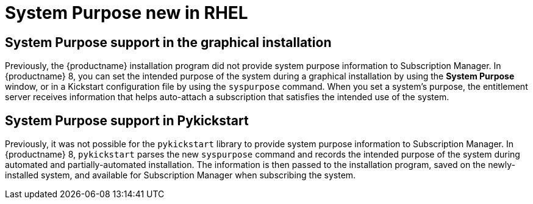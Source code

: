// Module included in the following assemblies:
//
// <List assemblies here, each on a new line>

// This module can be included from assemblies using the following include statement:
// include::<path>/ref_system-purpose.adoc[leveloffset=+1]

// The file name and the ID are based on the module title. For example:
// * file name: ref_my-reference-a.adoc
// * ID: [id='ref_my-reference-a_{context}']
// * Title: = My reference A
//
// The ID is used as an anchor for linking to the module. Avoid changing
// it after the module has been published to ensure existing links are not
// broken.
//
// The `context` attribute enables module reuse. Every module's ID includes
// {context}, which ensures that the module has a unique ID even if it is
// reused multiple times in a guide.
//
// In the title, include nouns that are used in the body text. This helps
// readers and search engines find information quickly.
[id="system-purpose_{context}"]
= System Purpose new in RHEL

== System Purpose support in the graphical installation
Previously, the {productname} installation program did not provide system purpose information to Subscription Manager. In {productname} 8, you can set the intended purpose of the system during a graphical installation by using the *System Purpose* window, or in a Kickstart configuration file by using the `syspurpose` command. When you set a system’s purpose, the entitlement server receives information that helps auto-attach a subscription that satisfies the intended use of the system.

== System Purpose support in Pykickstart
Previously, it was not possible for the `pykickstart` library to provide system purpose information to Subscription Manager. In {productname} 8, `pykickstart` parses the new `syspurpose` command and records the intended purpose of the system during automated and partially-automated installation. The information is then passed to the installation program, saved on the newly-installed system, and available for Subscription Manager when subscribing the system.
